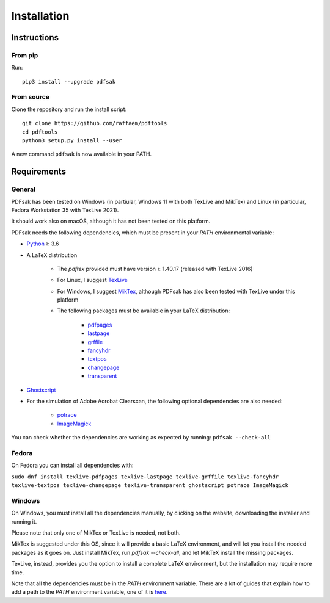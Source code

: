 Installation
============

Instructions
^^^^^^^^^^^^

From pip
--------

Run::

    pip3 install --upgrade pdfsak

From source
-----------

Clone the repository and run the install script::

    git clone https://github.com/raffaem/pdftools
    cd pdftools
    python3 setup.py install --user

A new command ``pdfsak`` is now available in your PATH.

Requirements
^^^^^^^^^^^^

General
-------

PDFsak has been tested on Windows (in partiular, Windows 11 with both TexLive and MikTex) and Linux (in particular, Fedora Workstation 35 with TexLive 2021).

It should work also on macOS, although it has not been tested on this platform.

PDFsak needs the following dependencies, which must be present in your `PATH` environmental variable:

* `Python <https://www.python.org/>`_ ≥ 3.6
* A LaTeX distribution

    * The `pdftex` provided must have version ≥ 1.40.17 (released with TexLive 2016)
    * For Linux, I suggest `TexLive <https://www.tug.org/texlive/>`_
    * For Windows, I suggest `MikTex <http://miktex.org/>`_, although PDFsak has also been tested with TexLive under this platform
    * The following packages must be available in your LaTeX distribution:

        * `pdfpages <https://www.ctan.org/pkg/pdfpages>`_
        * `lastpage <https://www.ctan.org/pkg/lastpage>`_
        * `grffile <https://www.ctan.org/pkg/grffile>`_
        * `fancyhdr <https://www.ctan.org/pkg/fancyhdr>`_
        * `textpos <https://www.ctan.org/pkg/textpos>`_
        * `changepage <https://www.ctan.org/pkg/changepage>`_
        * `transparent <https://www.ctan.org/pkg/transparent>`_

* `Ghostscript <https://www.ghostscript.com>`_
* For the simulation of Adobe Acrobat Clearscan, the following optional dependencies are also needed:

    * `potrace <potrace.sf.net>`_
    * `ImageMagick <https://imagemagick.org>`_

You can check whether the dependencies are working as expected by running:
``pdfsak --check-all``

Fedora
------

On Fedora you can install all dependencies with:

``sudo dnf install texlive-pdfpages texlive-lastpage texlive-grffile texlive-fancyhdr texlive-textpos texlive-changepage texlive-transparent ghostscript potrace ImageMagick``

Windows
-------

On Windows, you must install all the dependencies manually, by clicking on the website, downloading the installer and running it.

Please note that only one of MikTex or TexLive is needed, not both.

MikTex is suggested under this OS, since it will provide a basic LaTeX environment, and will let you install the needed packages as it goes on. Just install MikTex, run `pdfsak --check-all`, and let MikTeX install the missing packages.

TexLive, instead, provides you the option to install a complete LaTeX environment, but the installation may require more time.

Note that all the dependencies must be in the `PATH` environment variable. There are a lot of guides that explain how to add a path to the `PATH` environment variable, one of it is `here <https://thegeekpage.com/environment-variables-in-windows-11/#How_to_add_to_the_PATH_variable>`_.
